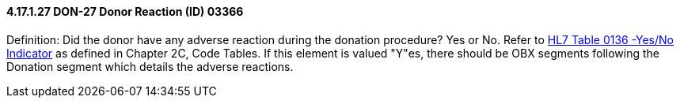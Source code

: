 ==== 4.17.1.27 DON-27 Donor Reaction (ID) 03366

Definition: Did the donor have any adverse reaction during the donation procedure? Yes or No. Refer to file:///E:\V2\v2.9%20final%20Nov%20from%20Frank\V29_CH02C_Tables.docx#HL70136[HL7 Table 0136 -Yes/No Indicator] as defined in Chapter 2C, Code Tables. If this element is valued "Y"es, there should be OBX segments following the Donation segment which details the adverse reactions.


